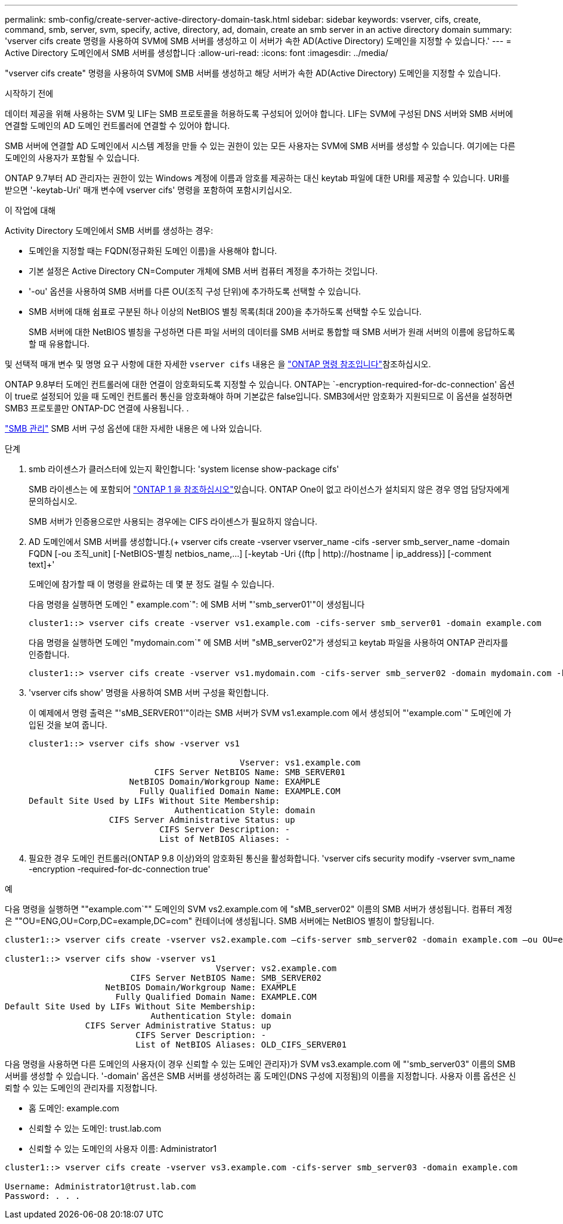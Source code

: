---
permalink: smb-config/create-server-active-directory-domain-task.html 
sidebar: sidebar 
keywords: vserver, cifs, create, command, smb, server, svm, specify, active, directory, ad, domain, create an smb server in an active directory domain 
summary: 'vserver cifs create 명령을 사용하여 SVM에 SMB 서버를 생성하고 이 서버가 속한 AD(Active Directory) 도메인을 지정할 수 있습니다.' 
---
= Active Directory 도메인에서 SMB 서버를 생성합니다
:allow-uri-read: 
:icons: font
:imagesdir: ../media/


[role="lead"]
"vserver cifs create" 명령을 사용하여 SVM에 SMB 서버를 생성하고 해당 서버가 속한 AD(Active Directory) 도메인을 지정할 수 있습니다.

.시작하기 전에
데이터 제공을 위해 사용하는 SVM 및 LIF는 SMB 프로토콜을 허용하도록 구성되어 있어야 합니다. LIF는 SVM에 구성된 DNS 서버와 SMB 서버에 연결할 도메인의 AD 도메인 컨트롤러에 연결할 수 있어야 합니다.

SMB 서버에 연결할 AD 도메인에서 시스템 계정을 만들 수 있는 권한이 있는 모든 사용자는 SVM에 SMB 서버를 생성할 수 있습니다. 여기에는 다른 도메인의 사용자가 포함될 수 있습니다.

ONTAP 9.7부터 AD 관리자는 권한이 있는 Windows 계정에 이름과 암호를 제공하는 대신 keytab 파일에 대한 URI를 제공할 수 있습니다. URI를 받으면 '-keytab-Uri' 매개 변수에 vserver cifs' 명령을 포함하여 포함시키십시오.

.이 작업에 대해
Activity Directory 도메인에서 SMB 서버를 생성하는 경우:

* 도메인을 지정할 때는 FQDN(정규화된 도메인 이름)을 사용해야 합니다.
* 기본 설정은 Active Directory CN=Computer 개체에 SMB 서버 컴퓨터 계정을 추가하는 것입니다.
* '-ou' 옵션을 사용하여 SMB 서버를 다른 OU(조직 구성 단위)에 추가하도록 선택할 수 있습니다.
* SMB 서버에 대해 쉼표로 구분된 하나 이상의 NetBIOS 별칭 목록(최대 200)을 추가하도록 선택할 수도 있습니다.
+
SMB 서버에 대한 NetBIOS 별칭을 구성하면 다른 파일 서버의 데이터를 SMB 서버로 통합할 때 SMB 서버가 원래 서버의 이름에 응답하도록 할 때 유용합니다.



및 선택적 매개 변수 및 명명 요구 사항에 대한 자세한 `vserver cifs` 내용은 을 link:https://docs.netapp.com/us-en/ontap-cli/search.html?q=vserver+cifs["ONTAP 명령 참조입니다"^]참조하십시오.

ONTAP 9.8부터 도메인 컨트롤러에 대한 연결이 암호화되도록 지정할 수 있습니다. ONTAP는 `-encryption-required-for-dc-connection' 옵션이 true로 설정되어 있을 때 도메인 컨트롤러 통신을 암호화해야 하며 기본값은 false입니다. SMB3에서만 암호화가 지원되므로 이 옵션을 설정하면 SMB3 프로토콜만 ONTAP-DC 연결에 사용됩니다. .

link:../smb-admin/index.html["SMB 관리"] SMB 서버 구성 옵션에 대한 자세한 내용은 에 나와 있습니다.

.단계
. smb 라이센스가 클러스터에 있는지 확인합니다: 'system license show-package cifs'
+
SMB 라이센스는 에 포함되어 link:../system-admin/manage-licenses-concept.html#licenses-included-with-ontap-one["ONTAP 1 을 참조하십시오"]있습니다. ONTAP One이 없고 라이선스가 설치되지 않은 경우 영업 담당자에게 문의하십시오.

+
SMB 서버가 인증용으로만 사용되는 경우에는 CIFS 라이센스가 필요하지 않습니다.

. AD 도메인에서 SMB 서버를 생성합니다.(+ vserver cifs create -vserver vserver_name -cifs -server smb_server_name -domain FQDN [-ou 조직_unit] [-NetBIOS-별칭 netbios_name,...] [-keytab -Uri {(ftp | http)://hostname | ip_address}] [-comment text]+'
+
도메인에 참가할 때 이 명령을 완료하는 데 몇 분 정도 걸릴 수 있습니다.

+
다음 명령을 실행하면 도메인 " example.com`": 에 SMB 서버 "'smb_server01'"이 생성됩니다

+
[listing]
----
cluster1::> vserver cifs create -vserver vs1.example.com -cifs-server smb_server01 -domain example.com
----
+
다음 명령을 실행하면 도메인 "mydomain.com`" 에 SMB 서버 "sMB_server02"가 생성되고 keytab 파일을 사용하여 ONTAP 관리자를 인증합니다.

+
[listing]
----
cluster1::> vserver cifs create -vserver vs1.mydomain.com -cifs-server smb_server02 -domain mydomain.com -keytab-uri http://admin.mydomain.com/ontap1.keytab
----
. 'vserver cifs show' 명령을 사용하여 SMB 서버 구성을 확인합니다.
+
이 예제에서 명령 출력은 "'sMB_SERVER01'"이라는 SMB 서버가 SVM vs1.example.com 에서 생성되어 "'example.com`" 도메인에 가입된 것을 보여 줍니다.

+
[listing]
----
cluster1::> vserver cifs show -vserver vs1

                                          Vserver: vs1.example.com
                         CIFS Server NetBIOS Name: SMB_SERVER01
                    NetBIOS Domain/Workgroup Name: EXAMPLE
                      Fully Qualified Domain Name: EXAMPLE.COM
Default Site Used by LIFs Without Site Membership:
                             Authentication Style: domain
                CIFS Server Administrative Status: up
                          CIFS Server Description: -
                          List of NetBIOS Aliases: -
----
. 필요한 경우 도메인 컨트롤러(ONTAP 9.8 이상)와의 암호화된 통신을 활성화합니다. 'vserver cifs security modify -vserver svm_name -encryption -required-for-dc-connection true'


.예
다음 명령을 실행하면 ""example.com`"" 도메인의 SVM vs2.example.com 에 "sMB_server02" 이름의 SMB 서버가 생성됩니다. 컴퓨터 계정은 ""OU=ENG,OU=Corp,DC=example,DC=com" 컨테이너에 생성됩니다. SMB 서버에는 NetBIOS 별칭이 할당됩니다.

[listing]
----
cluster1::> vserver cifs create -vserver vs2.example.com –cifs-server smb_server02 -domain example.com –ou OU=eng,OU=corp -netbios-aliases old_cifs_server01

cluster1::> vserver cifs show -vserver vs1
                                          Vserver: vs2.example.com
                         CIFS Server NetBIOS Name: SMB_SERVER02
                    NetBIOS Domain/Workgroup Name: EXAMPLE
                      Fully Qualified Domain Name: EXAMPLE.COM
Default Site Used by LIFs Without Site Membership:
                             Authentication Style: domain
                CIFS Server Administrative Status: up
                          CIFS Server Description: -
                          List of NetBIOS Aliases: OLD_CIFS_SERVER01
----
다음 명령을 사용하면 다른 도메인의 사용자(이 경우 신뢰할 수 있는 도메인 관리자)가 SVM vs3.example.com 에 "'smb_server03" 이름의 SMB 서버를 생성할 수 있습니다. '-domain' 옵션은 SMB 서버를 생성하려는 홈 도메인(DNS 구성에 지정됨)의 이름을 지정합니다. 사용자 이름 옵션은 신뢰할 수 있는 도메인의 관리자를 지정합니다.

* 홈 도메인: example.com
* 신뢰할 수 있는 도메인: trust.lab.com
* 신뢰할 수 있는 도메인의 사용자 이름: Administrator1


[listing]
----
cluster1::> vserver cifs create -vserver vs3.example.com -cifs-server smb_server03 -domain example.com

Username: Administrator1@trust.lab.com
Password: . . .
----